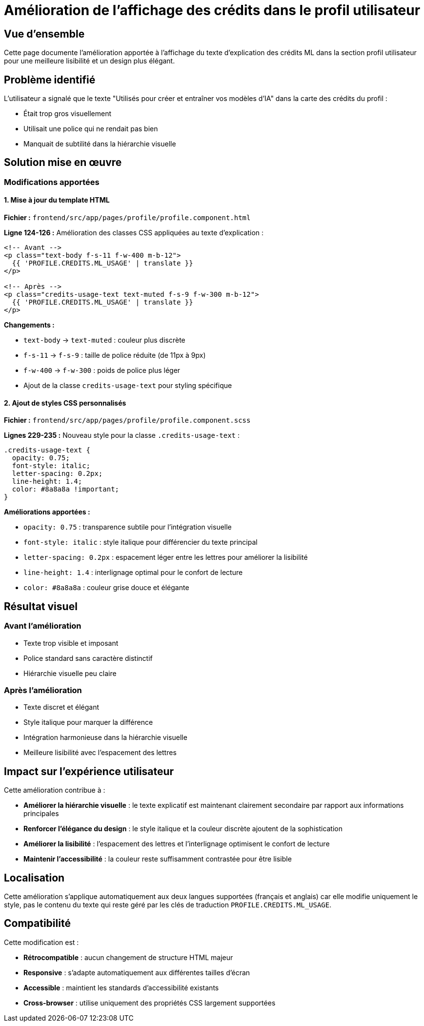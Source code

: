 = Amélioration de l'affichage des crédits dans le profil utilisateur
:description: Documentation de l'amélioration du style du texte d'explication des crédits ML dans le composant profil

== Vue d'ensemble

Cette page documente l'amélioration apportée à l'affichage du texte d'explication des crédits ML dans la section profil utilisateur pour une meilleure lisibilité et un design plus élégant.

== Problème identifié

L'utilisateur a signalé que le texte "Utilisés pour créer et entraîner vos modèles d'IA" dans la carte des crédits du profil :

* Était trop gros visuellement
* Utilisait une police qui ne rendait pas bien
* Manquait de subtilité dans la hiérarchie visuelle

== Solution mise en œuvre

=== Modifications apportées

==== 1. Mise à jour du template HTML

**Fichier :** `frontend/src/app/pages/profile/profile.component.html`

**Ligne 124-126 :** Amélioration des classes CSS appliquées au texte d'explication :

```html
<!-- Avant -->
<p class="text-body f-s-11 f-w-400 m-b-12">
  {{ 'PROFILE.CREDITS.ML_USAGE' | translate }}
</p>

<!-- Après -->
<p class="credits-usage-text text-muted f-s-9 f-w-300 m-b-12">
  {{ 'PROFILE.CREDITS.ML_USAGE' | translate }}
</p>
```

**Changements :**

* `text-body` → `text-muted` : couleur plus discrète
* `f-s-11` → `f-s-9` : taille de police réduite (de 11px à 9px)
* `f-w-400` → `f-w-300` : poids de police plus léger
* Ajout de la classe `credits-usage-text` pour styling spécifique

==== 2. Ajout de styles CSS personnalisés

**Fichier :** `frontend/src/app/pages/profile/profile.component.scss`

**Lignes 229-235 :** Nouveau style pour la classe `.credits-usage-text` :

```scss
.credits-usage-text {
  opacity: 0.75;
  font-style: italic;
  letter-spacing: 0.2px;
  line-height: 1.4;
  color: #8a8a8a !important;
}
```

**Améliorations apportées :**

* `opacity: 0.75` : transparence subtile pour l'intégration visuelle
* `font-style: italic` : style italique pour différencier du texte principal
* `letter-spacing: 0.2px` : espacement léger entre les lettres pour améliorer la lisibilité
* `line-height: 1.4` : interlignage optimal pour le confort de lecture
* `color: #8a8a8a` : couleur grise douce et élégante

== Résultat visuel

=== Avant l'amélioration
* Texte trop visible et imposant
* Police standard sans caractère distinctif
* Hiérarchie visuelle peu claire

=== Après l'amélioration
* Texte discret et élégant
* Style italique pour marquer la différence
* Intégration harmonieuse dans la hiérarchie visuelle
* Meilleure lisibilité avec l'espacement des lettres

== Impact sur l'expérience utilisateur

Cette amélioration contribue à :

* **Améliorer la hiérarchie visuelle** : le texte explicatif est maintenant clairement secondaire par rapport aux informations principales
* **Renforcer l'élégance du design** : le style italique et la couleur discrète ajoutent de la sophistication
* **Améliorer la lisibilité** : l'espacement des lettres et l'interlignage optimisent le confort de lecture
* **Maintenir l'accessibilité** : la couleur reste suffisamment contrastée pour être lisible

== Localisation

Cette amélioration s'applique automatiquement aux deux langues supportées (français et anglais) car elle modifie uniquement le style, pas le contenu du texte qui reste géré par les clés de traduction `PROFILE.CREDITS.ML_USAGE`.

== Compatibilité

Cette modification est :

* **Rétrocompatible** : aucun changement de structure HTML majeur
* **Responsive** : s'adapte automatiquement aux différentes tailles d'écran
* **Accessible** : maintient les standards d'accessibilité existants
* **Cross-browser** : utilise uniquement des propriétés CSS largement supportées